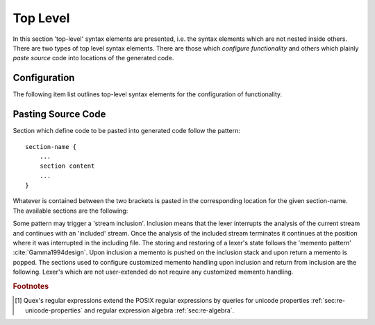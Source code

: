 Top Level
=========

In this section 'top-level' syntax elements are presented, i.e. the syntax
elements which are not nested inside others. There are two types of top level
syntax elements. There are those which *configure functionality* and others
which plainly *paste source* code into locations of the generated code. 

.. _sec:top-level-configuration:

Configuration
#############

The following item list outlines top-level syntax elements for the configuration
of functionality.

.. data:: mode

   A mode section starts with the keyword ``mode`` and has the following syntax

   .. code-block:: cpp

      mode mode-name : 
           base-mode-1 base-mode-2 ...
           <tag-1> <tag-2> ...
      {
           pattern-1    action-1
           incidence-1  incidence-handler-1
           incidence-2  incidence-handler-2
           pattern-2    action-2
           pattern-3    action-3
           ...
      }

   The identifier following the ``mode`` keyword names the mode to be
   specified.  Optional base modes and additional options, or 'tags', can be
   specified after a colon. A base mode list consists of a list of one or more
   white space separated names. Optional tags are bracketed in ``<`` and ``>``
   brackets. Mandatory is the section in curly brackets which follows. It
   defines pattern-action pairs and incidence handlers. Modes in itself are a
   subject described in a dedicated chapter :ref:`sec:modes`.

.. data:: define

   The ``define`` keyword is followed by a section in curly brackets.  In there,
   shorthands for patterns are defined in terms of regular expressions
   [#f1] :reg:`sec:regular-expressions`.  

   .. code-block:: cpp

      define {
          ...
          PATTERN_NAME    pattern-definition
          ...
      }

   This section is there for convenience. Regular expressions can get lengthy
   and hard to read. A pattern name ``my_pattern`` defined in this section can
   expands in any other regular expression to its definition by
   ``{my_pattern}``, i.e. by putting it into curly brackets.  The pattern
   names, themselves, do not enter any name space of the generated source code.
   They are only known inside the mode definitions. 

.. data:: token

   In this section token identifier can be specified. The definition of token
   identifiers is optional. The fact that Quex warns about undefined token-ids
   helps to avoid dubious effects of typos, where the analyzer sends token ids
   that no one catches.

   The syntax of this section is 

       .. code-block:: cpp

              token {
                  ...
                  TOKEN_NAME_0;
                  TOKEN_NAME_1 = 0x4711;
                  ...
              }
      
      The token identifiers need to be separated by semi-colons. Optional
      assignments may set specific values for tokens. If a token is used but
      not defined in a token section, a warning is issued. 

   .. note:: 

      The token identifier in this section are prefix-less. The token prefix,
      e.g. defined by comand line option ``--token-id-prefix`` is automatically
      pasted in front of the identifier.

.. data:: repeated_token

      Specifies those token types which are subject to token repetition
      in notified through a repetition number inside the token itself.  It
      is discussed in section :ref:`sec:token-repetition`.

      .. code-block:: cpp

              repeated_token {
                  ...
                  TOKEN_NAME;
                  ...
              }

      Inside this section the token names are listed that may be sent via
      implicit repetition using ``self_send_n(...)``. That is, inside the token
      a repetition number is stored and the ``receive()`` function keeps
      returning the same token identifier until the repetition number is zero.
      Only tokens, that appear inside the ``repeated_token`` section may be
      subject to this mechanism.

.. data:: token_type

      In case the default token class/type is not enough, inside this section a
      customized token type can be defined. This feature is explained later in
      chapter :ref:`sec:token`.

.. data:: start

      An initial mode ``START_MODE`` in which the lexical analyzer starts its
      analysis can be specified via 
      
      .. code-block:: cpp
      
         start = START_MODE;

.. _sec:top-level-paste:

Pasting Source Code
###################

Section which define code to be pasted into generated code follow the pattern::

       section-name {
           ...
           section content
           ...
       }

Whatever is contained between the two brackets is pasted in the corresponding location
for the given section-name. The available sections are the following:

.. data:: header

   Content of this section is pasted into the header of the generated files. Here, 
   additional include files may be specified or constants may be specified. 

.. data:: body

   Extensions to the lexical analyzer class definition. This is useful for 
   adding new class members to the analyzers or declaring ``friend``-ship
   relationships to other classes. For example:

   .. code-block:: cpp

        body {
                int         my_counter;
                friend void some_function(MyLexer&);
        }

   defines an additional variable ``my_counter`` and a friend function inside
   the lexer class' body.

.. data:: init

   Extensions to the lexical analyzer constructor. This is the place to initialize
   the additional members mentioned in the ``body`` section. Note, that as in every
   code fragment, the analyzer itself is referred to via the ``self`` variable. 
   For example

   .. code-block:: cpp

        init {
                self.my_counter = 4711;
        }

   Initializes a self declared member of the analyzer ``my_counter`` to 4711.

.. data:: reset

   Section that defines customized behavior upon reset. This fragment is
   executed *after* the reset of the remaining parts of the lexical analyser.
   The analyzer is referred to by ``self``.

Some pattern may trigger a 'stream inclusion'. Inclusion means that the lexer
interrupts the analysis of the current stream and continues with an 'included'
stream.  Once the analysis of the included stream terminates it continues at
the position where it was interrupted in the including file. The storing and
restoring of a lexer's state follows the 'memento pattern'
:cite:`Gamma1994design`.  Upon inclusion a memento is pushed on the inclusion
stack  and upon return a memento is popped. The sections used to configure
customized memento handling upon inclusion and return from inclusion are the
following. Lexer's which are not user-extended do not require any customized
memento handling.

.. data:: memento

   Mementos are stored in objects of a memento class. Extensions to this
   class may be specified in the ``memento`` section. 

.. data:: memento_pack

   Additional code to be executed when the state of a lexical analyzer is
   *stored* in a memento upon inclusion. The code is executed *after* the
   default inclusion handling is performed, right before the memento is pushed
   on the stack.

   Implicit Variables:

   ``memento``:   Pointer to the memento object.

   ``self``:      Reference to the lexical analyzer object.

   ``InputName``: Name of the new data source to be included. 
   
   The ``InputName`` may be a file name or any artificial identifier passed to one of 
   the include-push functions (:ref:`sec:include-stack`).

   Return value:

   The section may return ``true`` if the constructed memento is functional and ``false`` if
   not.  A ``false`` causes an immediate deletion of the memento. Then, nothing
   will be pushed on the stack and the inclusion is aborted.

.. data:: memento_unpack

   Additional code to be executed when the state of a lexical analyzer is
   *restored* from a memento. The code is executed *after* the default return
   from inclusion handling is performed, right before the deletion of the
   memento.

   Implicit Variables:

   ``memento``: Pointer to the memento object.

   ``self``: Reference to the lexical analyzer object.

.. rubric:: Footnotes

.. [#f1] Quex's regular expressions extend the POSIX regular expressions by queries 
         for unicode properties :ref:`sec:re-unicode-properties` and regular expression 
         algebra :ref:`sec:re-algebra`.

